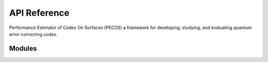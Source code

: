 API Reference
=============

Performance Estimator of Codes On Surfaces (PECOS) a framework for developing, studying, and evaluating quantum error-correcting codes.

.. autosummary::
   :toctree: _autosummary
   :recursive:

   pecos

Modules
^^^^^^^

.. autosummary::
   :toctree: _autosummary
   :recursive:

   pecos.circuits
   pecos.classical_interpreters
   pecos.decoders
   pecos.engines
   pecos.error_models
   pecos.errors
   pecos.foreign_objects
   pecos.machines
   pecos.misc
   pecos.op_processors
   pecos.qeccs
   pecos.reps
   pecos.simulators
   pecos.tools
